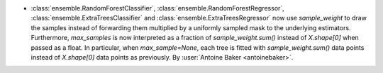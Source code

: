 - :class:`ensemble.RandomForestClassifier`, :class:`ensemble.RandomForestRegressor`,
  :class:`ensemble.ExtraTreesClassifier` and :class:`ensemble.ExtraTreesRegressor`
  now use `sample_weight` to draw the samples instead of forwarding them
  multiplied by a uniformly sampled mask to the underlying estimators.
  Furthermore, `max_samples` is now interpreted as a fraction of
  `sample_weight.sum()` instead of `X.shape[0]` when passed as a float.
  In particular, when `max_sample=None`, each tree is fitted with
  `sample_weight.sum()` data points instead of `X.shape[0]` data points
  as previously.
  By :user:`Antoine Baker <antoinebaker>`.
